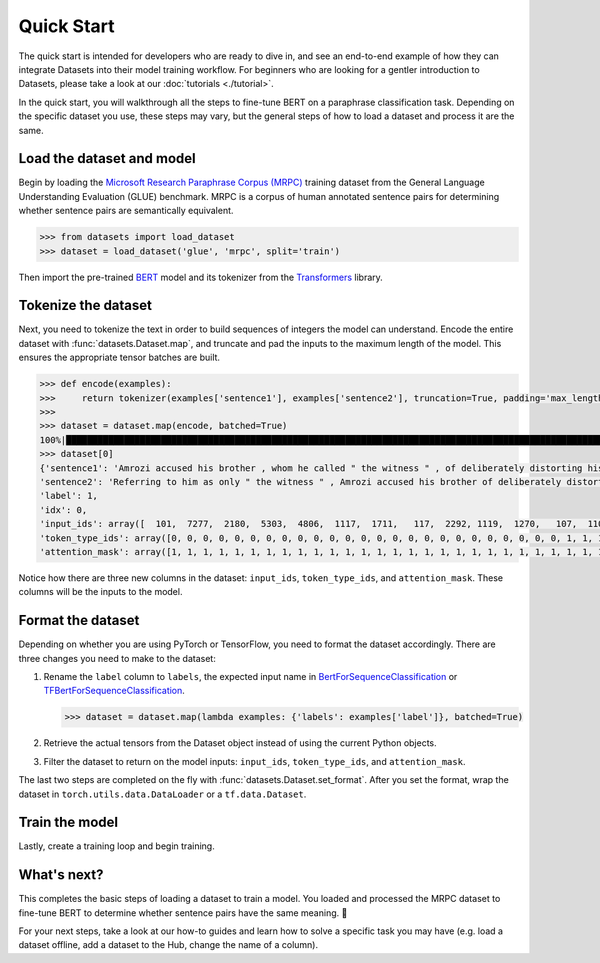 Quick Start
===========

The quick start is intended for developers who are ready to dive in, and see an end-to-end example of how they can integrate Datasets into their model training workflow. For beginners who are looking for a gentler introduction to Datasets, please take a look at our :doc:`tutorials <./tutorial>`.

In the quick start, you will walkthrough all the steps to fine-tune BERT on a paraphrase classification task. Depending on the specific dataset you use, these steps may vary, but the general steps of how to load a dataset and process it are the same.

Load the dataset and model
--------------------------

Begin by loading the `Microsoft Research Paraphrase Corpus (MRPC) <https://huggingface.co/datasets/viewer/?dataset=glue&config=mrpc>`_ training dataset from the General Language Understanding Evaluation (GLUE) benchmark. MRPC is a corpus of human annotated sentence pairs for determining whether sentence pairs are semantically equivalent.

.. code-block::

    >>> from datasets import load_dataset
    >>> dataset = load_dataset('glue', 'mrpc', split='train')

Then import the pre-trained `BERT <https://huggingface.co/bert-base-cased>`_ model and its tokenizer from the `Transformers <https://huggingface.co/transformers/>`_ library.

.. tab:: PyTorch

    >>> from transformers import AutoModelForSequenceClassification, AutoTokenizer
    >>> model = AutoModelForSequenceClassification.from_pretrained('bert-base-cased')
    Some weights of the model checkpoint at bert-base-cased were not used when initializing BertForSequenceClassification: ['cls.predictions.bias', 'cls.predictions.transform.dense.weight', 'cls.predictions.transform.dense.bias', 'cls.predictions.decoder.weight', 'cls.seq_relationship.weight', 'cls.seq_relationship.bias', 'cls.predictions.transform.LayerNorm.weight', 'cls.predictions.transform.LayerNorm.bias']
    - This IS expected if you are initializing BertForSequenceClassification from the checkpoint of a model trained on another task or with another architecture (e.g. initializing a BertForSequenceClassification model from a BertForPretraining model).
    - This IS NOT expected if you are initializing BertForSequenceClassification from the checkpoint of a model that you expect to be exactly identical (initializing a BertForSequenceClassification model from a BertForSequenceClassification model).
    Some weights of BertForSequenceClassification were not initialized from the model checkpoint at bert-base-cased and are newly initialized: ['classifier.weight', 'classifier.bias']
    You should probably TRAIN this model on a down-stream task to be able to use it for predictions and inference.
    >>> tokenizer = AutoTokenizer.from_pretrained('bert-base-cased')

.. tab:: TensorFlow

    >>> from transformers import TFAutoModelForSequenceClassification, AutoTokenizer
    >>> model = TFAutoModelForSequenceClassification.from_pretrained("bert-base-cased")
    Some weights of the model checkpoint at bert-base-cased were not used when initializing TFBertForSequenceClassification: ['nsp___cls', 'mlm___cls']
    - This IS expected if you are initializing TFBertForSequenceClassification from the checkpoint of a model trained on another task or with another architecture (e.g. initializing a BertForSequenceClassification model from a BertForPretraining model).
    - This IS NOT expected if you are initializing TFBertForSequenceClassification from the checkpoint of a model that you expect to be exactly identical (initializing a BertForSequenceClassification model from a BertForSequenceClassification model).
    Some weights of TFBertForSequenceClassification were not initialized from the model checkpoint at bert-base-cased and are newly initialized: ['dropout_37', 'classifier']
    You should probably TRAIN this model on a down-stream task to be able to use it for predictions and inference.
    >>> tokenizer = AutoTokenizer.from_pretrained('bert-base-cased')

Tokenize the dataset
--------------------

Next, you need to tokenize the text in order to build sequences of integers the model can understand. Encode the entire dataset with :func:`datasets.Dataset.map`, and truncate and pad the inputs to the maximum length of the model. This ensures the appropriate tensor batches are built.

.. code-block::

    >>> def encode(examples):
    >>>     return tokenizer(examples['sentence1'], examples['sentence2'], truncation=True, padding='max_length')
    >>>
    >>> dataset = dataset.map(encode, batched=True)
    100%|██████████████████████████████████████████████████████████████████████████████████████████████████████████████| 4/4 [00:02<00:00,  1.75it/s]
    >>> dataset[0]
    {'sentence1': 'Amrozi accused his brother , whom he called " the witness " , of deliberately distorting his evidence .',
    'sentence2': 'Referring to him as only " the witness " , Amrozi accused his brother of deliberately distorting his evidence .',
    'label': 1,
    'idx': 0,
    'input_ids': array([  101,  7277,  2180,  5303,  4806,  1117,  1711,   117,  2292, 1119,  1270,   107,  1103,  7737,   107,   117,  1104,  9938, 4267, 12223, 21811,  1117,  2554,   119,   102, 11336,  6732, 3384,  1106,  1140,  1112,  1178,   107,  1103,  7737,   107, 117,  7277,  2180,  5303,  4806,  1117,  1711,  1104,  9938, 4267, 12223, 21811,  1117,  2554,   119,   102]),
    'token_type_ids': array([0, 0, 0, 0, 0, 0, 0, 0, 0, 0, 0, 0, 0, 0, 0, 0, 0, 0, 0, 0, 0, 0, 0, 0, 0, 1, 1, 1, 1, 1, 1, 1, 1, 1, 1, 1, 1, 1, 1, 1, 1, 1, 1, 1, 1, 1, 1, 1, 1, 1, 1, 1]),
    'attention_mask': array([1, 1, 1, 1, 1, 1, 1, 1, 1, 1, 1, 1, 1, 1, 1, 1, 1, 1, 1, 1, 1, 1, 1, 1, 1, 1, 1, 1, 1, 1, 1, 1, 1, 1, 1, 1, 1, 1, 1, 1, 1, 1, 1, 1, 1, 1, 1, 1, 1, 1, 1, 1])}

Notice how there are three new columns in the dataset: ``input_ids``, ``token_type_ids``, and ``attention_mask``. These columns will be the inputs to the model.

Format the dataset
------------------

Depending on whether you are using PyTorch or TensorFlow, you need to format the dataset accordingly. There are three changes you need to make to the dataset:

1. Rename the ``label`` column to ``labels``, the expected input name in `BertForSequenceClassification <https://huggingface.co/transformers/model_doc/bert.html?#transformers.BertForSequenceClassification.forward>`__ or `TFBertForSequenceClassification <https://huggingface.co/transformers/model_doc/bert.html?#tfbertforsequenceclassification>`__.
   
   .. code-block::

      >>> dataset = dataset.map(lambda examples: {'labels': examples['label']}, batched=True)

2. Retrieve the actual tensors from the Dataset object instead of using the current Python objects.
3. Filter the dataset to return on the model inputs: ``input_ids``, ``token_type_ids``, and ``attention_mask``.
   
The last two steps are completed on the fly with :func:`datasets.Dataset.set_format`. After you set the format, wrap the dataset in ``torch.utils.data.DataLoader`` or a ``tf.data.Dataset``.

.. tab:: PyTorch

   >>> import torch
   >>> dataset.set_format(type='torch', columns=['input_ids', 'token_type_ids', 'attention_mask', 'labels'])
   >>> dataloader = torch.utils.data.DataLoader(dataset, batch_size=32)
   >>> next(iter(dataloader))
   {'attention_mask': tensor([[1, 1, 1,  ..., 0, 0, 0],
                         [1, 1, 1,  ..., 0, 0, 0],
                         [1, 1, 1,  ..., 0, 0, 0],
                         ...,
                         [1, 1, 1,  ..., 0, 0, 0],
                         [1, 1, 1,  ..., 0, 0, 0],
                         [1, 1, 1,  ..., 0, 0, 0]]),
   'input_ids': tensor([[  101,  7277,  2180,  ...,     0,     0,     0],
                   [  101, 10684,  2599,  ...,     0,     0,     0],
                   [  101,  1220,  1125,  ...,     0,     0,     0],
                   ...,
                   [  101, 16944,  1107,  ...,     0,     0,     0],
                   [  101,  1109, 11896,  ...,     0,     0,     0],
                   [  101,  1109,  4173,  ...,     0,     0,     0]]),
   'label': tensor([1, 0, 1, 0, 1, 1, 0, 1]),
   'token_type_ids': tensor([[0, 0, 0,  ..., 0, 0, 0],
                        [0, 0, 0,  ..., 0, 0, 0],
                        [0, 0, 0,  ..., 0, 0, 0],
                        ...,
                        [0, 0, 0,  ..., 0, 0, 0],
                        [0, 0, 0,  ..., 0, 0, 0],
                        [0, 0, 0,  ..., 0, 0, 0]])}

.. tab:: TensorFlow

   >>> import tensorflow as tf
   >>> dataset.set_format(type='tensorflow', columns=['input_ids', 'token_type_ids', 'attention_mask', 'labels'])
   >>> features = {x: dataset[x].to_tensor(default_value=0, shape=[None, tokenizer.model_max_length]) for x in ['input_ids', 'token_type_ids', 'attention_mask']}
   >>> tfdataset = tf.data.Dataset.from_tensor_slices((features, dataset["labels"])).batch(32)
   >>> next(iter(tfdataset))
   ({'input_ids': <tf.Tensor: shape=(32, 512), dtype=int32, numpy=
   array([[  101,  7277,  2180, ...,     0,     0,     0],
     [  101, 10684,  2599, ...,     0,     0,     0],
     [  101,  1220,  1125, ...,     0,     0,     0],
     ...,
     [  101,  1109,  2026, ...,     0,     0,     0],
     [  101, 22263,  1107, ...,     0,     0,     0],
     [  101,   142,  1813, ...,     0,     0,     0]], dtype=int32)>, 'token_type_ids': <tf.Tensor: shape=(32, 512), dtype=int32, numpy=
   array([[0, 0, 0, ..., 0, 0, 0],
     [0, 0, 0, ..., 0, 0, 0],
     [0, 0, 0, ..., 0, 0, 0],
     ...,
     [0, 0, 0, ..., 0, 0, 0],
     [0, 0, 0, ..., 0, 0, 0],
     [0, 0, 0, ..., 0, 0, 0]], dtype=int32)>, 'attention_mask': <tf.Tensor: shape=(32, 512), dtype=int32, numpy=
   array([[1, 1, 1, ..., 0, 0, 0],
     [1, 1, 1, ..., 0, 0, 0],
     [1, 1, 1, ..., 0, 0, 0],
     ...,
     [1, 1, 1, ..., 0, 0, 0],
     [1, 1, 1, ..., 0, 0, 0],
     [1, 1, 1, ..., 0, 0, 0]], dtype=int32)>}, <tf.Tensor: shape=(32,), dtype=int64, numpy=
   array([1, 0, 1, 0, 1, 1, 0, 1, 0, 0, 0, 0, 1, 1, 0, 0, 0, 1, 0, 1, 1, 1,
     0, 1, 1, 1, 0, 0, 1, 1, 1, 0])>)

Train the model
---------------

Lastly, create a training loop and begin training.

.. tab:: PyTorch

   >>> from tqdm import tqdm
   >>> device = 'cuda' if torch.cuda.is_available() else 'cpu' 
   >>> model.train().to(device)
   >>> optimizer = torch.optim.AdamW(params=model.parameters(), lr=1e-5)
   >>> for epoch in range(3):
   >>>     for i, batch in enumerate(tqdm(dataloader)):
   >>>         batch = {k: v.to(device) for k, v in batch.items()}
   >>>         outputs = model(**batch)
   >>>         loss = outputs[0]
   >>>         loss.backward()
   >>>         optimizer.step()
   >>>         optimizer.zero_grad()
   >>>         if i % 10 == 0:
   >>>             print(f"loss: {loss}")

.. tab:: TensorFlow
  
   >>> loss_fn = tf.keras.losses.SparseCategoricalCrossentropy(reduction=tf.keras.losses.Reduction.NONE, from_logits=True)
   >>> opt = tf.keras.optimizers.Adam(learning_rate=3e-5)
   >>> model.compile(optimizer=opt, loss=loss_fn, metrics=["accuracy"])
   >>> model.fit(tfdataset, epochs=3)

What's next?
------------

This completes the basic steps of loading a dataset to train a model. You loaded and processed the MRPC dataset to fine-tune BERT to determine whether sentence pairs have the same meaning. 🤗

For your next steps, take a look at our how-to guides and learn how to solve a specific task you may have (e.g. load a dataset offline, add a dataset to the Hub, change the name of a column).